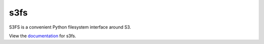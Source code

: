 s3fs
====

|Build Status|

S3FS is a convenient Python filesystem interface around S3.

View the documentation_ for s3fs.

.. _documentation: http://s3fs.readthedocs.org/en/latest/

.. |Build Status| image:: https://travis-ci.org/dask/s3fs.svg?branch=master
    :target: https://travis-ci.org/dask/s3fs
